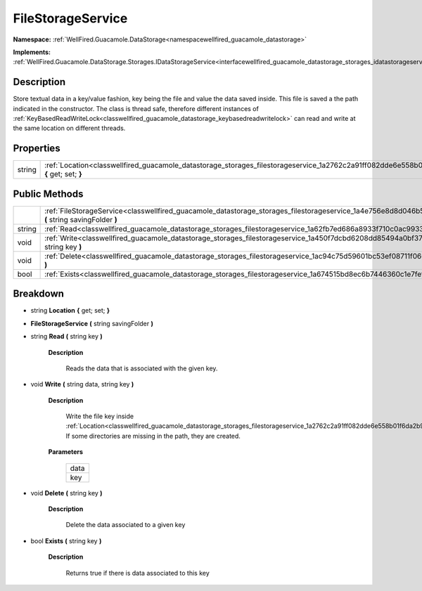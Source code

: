 .. _classwellfired_guacamole_datastorage_storages_filestorageservice:

FileStorageService
===================

**Namespace:** :ref:`WellFired.Guacamole.DataStorage<namespacewellfired_guacamole_datastorage>`

**Implements:** :ref:`WellFired.Guacamole.DataStorage.Storages.IDataStorageService<interfacewellfired_guacamole_datastorage_storages_idatastorageservice>`


Description
------------

Store textual data in a key/value fashion, key being the file and value the data saved inside. This file is saved a the path indicated in the constructor. The class is thread safe, therefore different instances of :ref:`KeyBasedReadWriteLock<classwellfired_guacamole_datastorage_keybasedreadwritelock>` can read and write at the same location on different threads. 

Properties
-----------

+-------------+---------------------------------------------------------------------------------------------------------------------------------------------+
|string       |:ref:`Location<classwellfired_guacamole_datastorage_storages_filestorageservice_1a2762c2a91ff082dde6e558b01f6da2b9>` **{** get; set; **}**   |
+-------------+---------------------------------------------------------------------------------------------------------------------------------------------+

Public Methods
---------------

+-------------+-----------------------------------------------------------------------------------------------------------------------------------------------------------------+
|             |:ref:`FileStorageService<classwellfired_guacamole_datastorage_storages_filestorageservice_1a4e756e8d8d046b5ea77a3f5ad18c4a16>` **(** string savingFolder **)**   |
+-------------+-----------------------------------------------------------------------------------------------------------------------------------------------------------------+
|string       |:ref:`Read<classwellfired_guacamole_datastorage_storages_filestorageservice_1a62fb7ed686a8933f710c0ac9933084c6>` **(** string key **)**                          |
+-------------+-----------------------------------------------------------------------------------------------------------------------------------------------------------------+
|void         |:ref:`Write<classwellfired_guacamole_datastorage_storages_filestorageservice_1a450f7dcbd6208dd85494a0bf371c6fbf>` **(** string data, string key **)**            |
+-------------+-----------------------------------------------------------------------------------------------------------------------------------------------------------------+
|void         |:ref:`Delete<classwellfired_guacamole_datastorage_storages_filestorageservice_1ac94c75d59601bc53ef08711f0662dc9e>` **(** string key **)**                        |
+-------------+-----------------------------------------------------------------------------------------------------------------------------------------------------------------+
|bool         |:ref:`Exists<classwellfired_guacamole_datastorage_storages_filestorageservice_1a674515bd8ec6b7446360c1e7fef7e9be>` **(** string key **)**                        |
+-------------+-----------------------------------------------------------------------------------------------------------------------------------------------------------------+

Breakdown
----------

.. _classwellfired_guacamole_datastorage_storages_filestorageservice_1a2762c2a91ff082dde6e558b01f6da2b9:

- string **Location** **{** get; set; **}**

.. _classwellfired_guacamole_datastorage_storages_filestorageservice_1a4e756e8d8d046b5ea77a3f5ad18c4a16:

-  **FileStorageService** **(** string savingFolder **)**

.. _classwellfired_guacamole_datastorage_storages_filestorageservice_1a62fb7ed686a8933f710c0ac9933084c6:

- string **Read** **(** string key **)**

    **Description**

        Reads the data that is associated with the given key. 

.. _classwellfired_guacamole_datastorage_storages_filestorageservice_1a450f7dcbd6208dd85494a0bf371c6fbf:

- void **Write** **(** string data, string key **)**

    **Description**

        Write the file key inside :ref:`Location<classwellfired_guacamole_datastorage_storages_filestorageservice_1a2762c2a91ff082dde6e558b01f6da2b9>`. If some directories are missing in the path, they are created. 

    **Parameters**

        +-------------+
        |data         |
        +-------------+
        |key          |
        +-------------+
        
.. _classwellfired_guacamole_datastorage_storages_filestorageservice_1ac94c75d59601bc53ef08711f0662dc9e:

- void **Delete** **(** string key **)**

    **Description**

        Delete the data associated to a given key 

.. _classwellfired_guacamole_datastorage_storages_filestorageservice_1a674515bd8ec6b7446360c1e7fef7e9be:

- bool **Exists** **(** string key **)**

    **Description**

        Returns true if there is data associated to this key 

